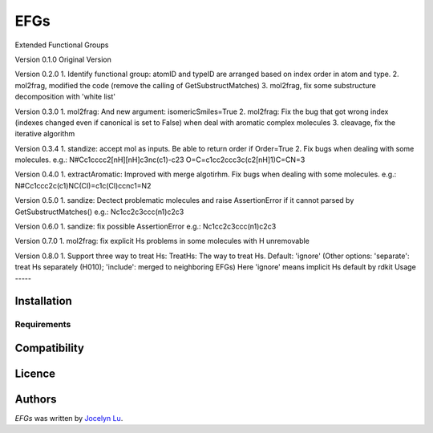 EFGs
====

.. image:: https://img.shields.io/pypi/v/EFGs.svg
    :target: https://pypi.python.org/pypi/EFGs
    :alt: Latest PyPI version

.. image:: https://travis-ci.org/borntyping/cookiecutter-pypackage-minimal.png
   :target: https://travis-ci.org/borntyping/cookiecutter-pypackage-minimal
   :alt: Latest Travis CI build status

Extended Functional Groups

Version 0.1.0
Original Version


Version 0.2.0
1. Identify functional group: atomID and typeID are arranged based on index order in atom and type.
2. mol2frag, modified the code (remove the calling of GetSubstructMatches)
3. mol2frag, fix some substructure decomposition with 'white list'

Version 0.3.0
1. mol2frag: And new argument: isomericSmiles=True
2. mol2frag: Fix the bug that got wrong index (indexes changed even if canonical is set to False) when deal with aromatic complex molecules 
3. cleavage, fix the iterative algorithm

Version 0.3.4
1. standize: accept mol as inputs. Be able to return order if Order=True
2. Fix bugs when dealing with some molecules.
e.g.:
N#Cc1cccc2[nH][nH]c3nc(c1)-c23
O=C=c1cc2ccc3c(c2[nH]1)C=CN=3

Version 0.4.0
1. extractAromatic: Improved with merge algotirhm. Fix bugs when dealing with some molecules.
e.g.:
N#Cc1ccc2c(c1)NC(Cl)=c1c(Cl)ccnc1=N2

Version 0.5.0
1. sandize: Dectect problematic molecules and raise AssertionError if it cannot parsed by GetSubstructMatches()
e.g.:
Nc1cc2c3ccc(n1)c2c3

Version 0.6.0
1. sandize: fix possible AssertionError
e.g.:
Nc1cc2c3ccc(n1)c2c3


Version 0.7.0
1. mol2frag: fix explicit Hs problems in some molecules with H unremovable

Version 0.8.0
1. Support three way to treat Hs:
TreatHs: The way to treat Hs. Default: 'ignore' (Other options: 'separate': treat Hs separately (H010); 'include': merged to neighboring EFGs) 
Here 'ignore' means implicit Hs default by rdkit
Usage
-----

Installation
------------

Requirements
^^^^^^^^^^^^

Compatibility
-------------

Licence
-------

Authors
-------

`EFGs` was written by `Jocelyn Lu <jl8570@nyu.edu>`_.
